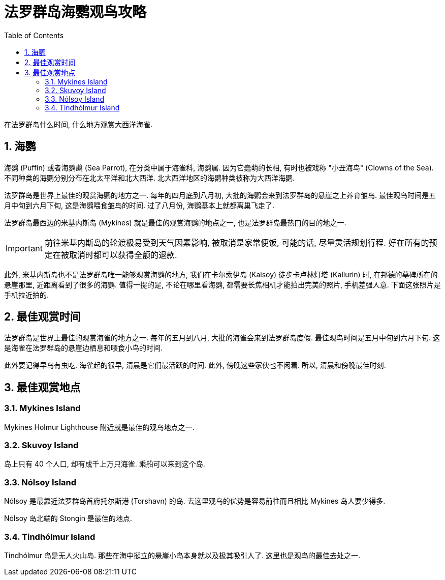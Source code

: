 = 法罗群岛海鹦观鸟攻略
:page-categories: posts
:page-date: 2025-06-28 00:00:00 +0200
:page-layout: post
:page-subtitle: Puffins and Birdwatching in the Faroe Islands
:page-tags: [2025-Lofoten-Faroe, 欧洲, 北欧, 斯堪的纳维亚, 丹麦, 法罗群岛, 动物, 观鸟]
:page-liquid:
:toc:
:sectnums:

在法罗群岛什么时间, 什么地方观赏大西洋海雀.

== 海鹦

海鹦 (Puffin) 或者海鹦鹉 (Sea Parrot), 在分类中属于海雀科, 海鹦属. 因为它蠢萌的长相, 有时也被戏称 "小丑海鸟" (Clowns of the Sea). 不同种类的海鹦分别分布在北太平洋和北大西洋. 北大西洋地区的海鹦种类被称为大西洋海鹦. 

法罗群岛是世界上最佳的观赏海鹦的地方之一. 每年的四月底到八月初, 大批的海鹦会来到法罗群岛的悬崖之上养育雏鸟. 最佳观鸟时间是五月中旬到六月下旬, 这是海鹦喂食雏鸟的时间. 过了八月份, 海鹦基本上就都离巢飞走了.

法罗群岛最西边的米基内斯岛 (Mykines) 就是最佳的观赏海鹦的地点之一, 也是法罗群岛最热门的目的地之一.

IMPORTANT: 前往米基内斯岛的轮渡极易受到天气因素影响, 被取消是家常便饭, 可能的话, 尽量灵活规划行程. 好在所有的预定在被取消时都可以获得全额的退款. 

此外, 米基内斯岛也不是法罗群岛唯一能够观赏海鹦的地方, 我们在卡尔索伊岛 (Kalsoy) 徒步卡卢林灯塔 (Kallurin) 时, 在邦德的墓碑所在的悬崖那里, 近距离看到了很多的海鹦. 值得一提的是, 不论在哪里看海鹦, 都需要长焦相机才能拍出完美的照片, 手机差强人意. 下面这张照片是手机拉近拍的.

== 最佳观赏时间

法罗群岛是世界上最佳的观赏海雀的地方之一. 每年的五月到八月, 大批的海雀会来到法罗群岛度假. 最佳观鸟时间是五月中旬到六月下旬. 这是海雀在法罗群岛的悬崖边栖息和喂食小鸟的时间.

此外要记得早鸟有虫吃. 海雀起的很早, 清晨是它们最活跃的时间. 此外, 傍晚这些家伙也不闲着. 所以, 清晨和傍晚最佳时刻.

== 最佳观赏地点

=== Mykines Island

Mykines Holmur Lighthouse 附近就是最佳的观鸟地点之一.

=== Skuvoy Island

岛上只有 40 个人口, 却有成千上万只海雀. 乘船可以来到这个岛.

=== Nólsoy Island

Nólsoy 是最靠近法罗群岛首府托尔斯港 (Torshavn) 的岛. 去这里观鸟的优势是容易前往而且相比 Mykines 岛人要少得多.

Nólsoy 岛北端的 Stongin 是最佳的地点.

=== Tindhólmur Island

Tindhólmur 岛是无人火山岛. 那些在海中挺立的悬崖小岛本身就以及极其吸引人了. 这里也是观鸟的最佳去处之一.
